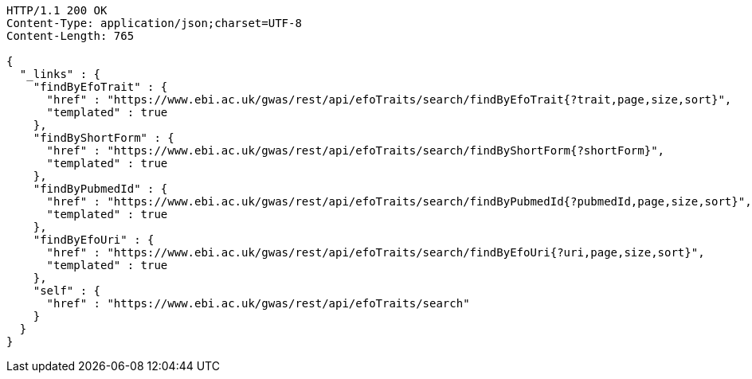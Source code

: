 [source,http,options="nowrap"]
----
HTTP/1.1 200 OK
Content-Type: application/json;charset=UTF-8
Content-Length: 765

{
  "_links" : {
    "findByEfoTrait" : {
      "href" : "https://www.ebi.ac.uk/gwas/rest/api/efoTraits/search/findByEfoTrait{?trait,page,size,sort}",
      "templated" : true
    },
    "findByShortForm" : {
      "href" : "https://www.ebi.ac.uk/gwas/rest/api/efoTraits/search/findByShortForm{?shortForm}",
      "templated" : true
    },
    "findByPubmedId" : {
      "href" : "https://www.ebi.ac.uk/gwas/rest/api/efoTraits/search/findByPubmedId{?pubmedId,page,size,sort}",
      "templated" : true
    },
    "findByEfoUri" : {
      "href" : "https://www.ebi.ac.uk/gwas/rest/api/efoTraits/search/findByEfoUri{?uri,page,size,sort}",
      "templated" : true
    },
    "self" : {
      "href" : "https://www.ebi.ac.uk/gwas/rest/api/efoTraits/search"
    }
  }
}
----